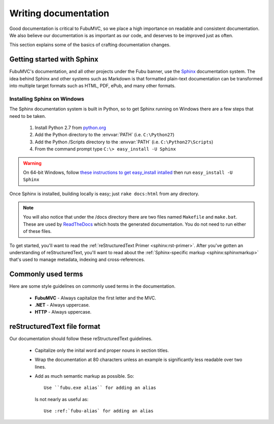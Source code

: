 =====================
Writing documentation
=====================

Good documentation is critical to FubuMVC, so we place a high importance on
readable and consistent documentation. We also believe our documentation is as
important as our code, and deserves to be improved just as often.

This section explains some of the basics of crafting documentation changes.

Getting started with Sphinx
---------------------------

FubuMVC's documentation, and all other projects under the Fubu banner, use the
Sphinx__ documentation system. The idea behind Sphinx and other systems such as
Markdown is that formatted plain-text documentation can be transformed into
multiple target formats such as HTML, PDF, ePub, and many other formats.

__ http://sphinx.pocoo.org

Installing Sphinx on Windows
''''''''''''''''''''''''''''

The Sphinx documentation system is built in Python, so to get Sphinx running on
Windows there are a few steps that need to be taken.

    #. Install Python 2.7 from python.org__

    #. Add the Python directory to the :envvar:`PATH` (i.e. ``C:\Python27``)

    #. Add the Python /Scripts directory to the :envvar:`PATH` (i.e.
       ``C:\Python27\Scripts``)

    #. From the command prompt type ``C:\> easy_install -U Sphinx``

__ http://python.org/download

.. warning::

   On 64-bit Windows, follow `these instructions to get easy_install intalled
   <http://pypi.python.org/pypi/setuptools#windows>`_ then run ``easy_install -U
   Sphinx``

Once Sphinx is installed, building locally is easy; just ``rake docs:html`` from
any directory.

.. note::

   You will also notice that under the /docs directory there are two files named
   ``Makefile`` and ``make.bat``. These are used by ReadTheDocs__ which hosts
   the generated documentation. You do not need to run either of these files.

__ http://readthedocs.org

To get started, you'll want to read the :ref:`reStructuredText Primer
<sphinx:rst-primer>`.  After you've gotten an understanding of reStructuredText,
you'll want to read about the :ref:`Sphinx-specific markup
<sphinx:sphinxmarkup>` that's used to manage metadata, indexing and
cross-references.

Commonly used terms
-------------------

Here are some style guidelines on commonly used terms in the documentation.

    * **FubuMVC** - Always capitalize the first letter and the MVC.

    * **.NET** - Always uppercase.

    * **HTTP** - Always uppercase.

reStructuredText file format
----------------------------

Our documentation should follow these reStructuredText guidelines.

    * Capitalize only the inital word and proper nouns in section titles.

    * Wrap the documentation at 80 characters unless an example is significantly
      less readable over two lines.

    * Add as much semantic markup as possible. So::

          Use ``fubu.exe alias`` for adding an alias

      Is not nearly as useful as::

          Use :ref:`fubu-alias` for adding an alias
